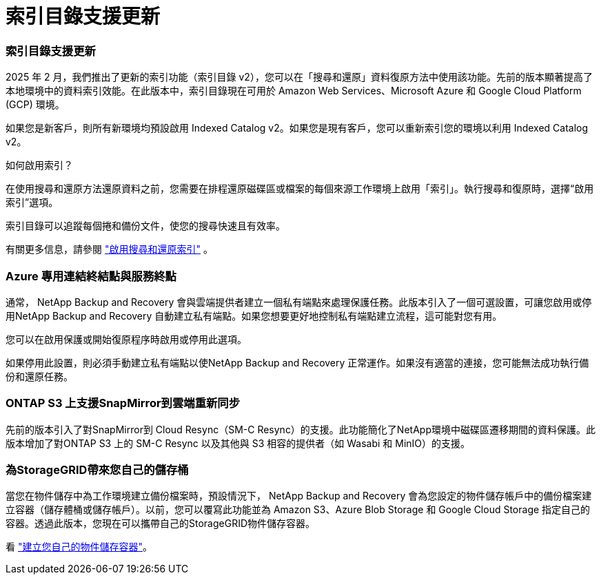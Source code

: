 = 索引目錄支援更新
:allow-uri-read: 




=== 索引目錄支援更新

2025 年 2 月，我們推出了更新的索引功能（索引目錄 v2），您可以在「搜尋和還原」資料復原方法中使用該功能。先前的版本顯著提高了本地環境中的資料索引效能。在此版本中，索引目錄現在可用於 Amazon Web Services、Microsoft Azure 和 Google Cloud Platform (GCP) 環境。

如果您是新客戶，則所有新環境均預設啟用 Indexed Catalog v2。如果您是現有客戶，您可以重新索引您的環境以利用 Indexed Catalog v2。

.如何啟用索引？
在使用搜尋和還原方法還原資料之前，您需要在排程還原磁碟區或檔案的每個來源工作環境上啟用「索引」。執行搜尋和復原時，選擇“啟用索引”選項。

索引目錄可以追蹤每個捲和備份文件，使您的搜尋快速且有效率。

有關更多信息，請參閱 https://docs.netapp.com/us-en/data-services-backup-recovery/prev-ontap-restore.html["啟用搜尋和還原索引"] 。



=== Azure 專用連結終結點與服務終點

通常， NetApp Backup and Recovery 會與雲端提供者建立一個私有端點來處理保護任務。此版本引入了一個可選設置，可讓您啟用或停用NetApp Backup and Recovery 自動建立私有端點。如果您想要更好地控制私有端點建立流程，這可能對您有用。

您可以在啟用保護或開始復原程序時啟用或停用此選項。

如果停用此設置，則必須手動建立私有端點以使NetApp Backup and Recovery 正常運作。如果沒有適當的連接，您可能無法成功執行備份和還原任務。



=== ONTAP S3 上支援SnapMirror到雲端重新同步

先前的版本引入了對SnapMirror到 Cloud Resync（SM-C Resync）的支援。此功能簡化了NetApp環境中磁碟區遷移期間的資料保護。此版本增加了對ONTAP S3 上的 SM-C Resync 以及其他與 S3 相容的提供者（如 Wasabi 和 MinIO）的支援。



=== 為StorageGRID帶來您自己的儲存桶

當您在物件儲存中為工作環境建立備份檔案時，預設情況下， NetApp Backup and Recovery 會為您設定的物件儲存帳戶中的備份檔案建立容器（儲存體桶或儲存帳戶）。以前，您可以覆寫此功能並為 Amazon S3、Azure Blob Storage 和 Google Cloud Storage 指定自己的容器。透過此版本，您現在可以攜帶自己的StorageGRID物件儲存容器。

看 https://docs.netapp.com/us-en/data-services-backup-recovery/prev-ontap-protect-journey.html["建立您自己的物件儲存容器"]。

